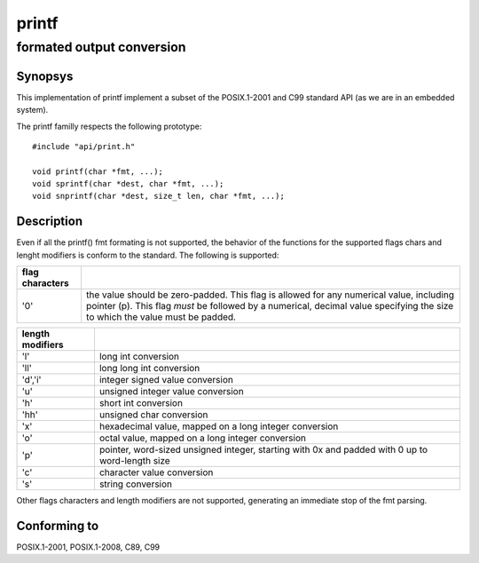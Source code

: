 printf
------
formated output conversion
^^^^^^^^^^^^^^^^^^^^^^^^^^

Synopsys
""""""""

This implementation of printf implement a subset of the POSIX.1-2001 and C99 standard API (as we are in an embedded system).

The printf familly respects the following prototype::

   #include "api/print.h"

   void printf(char *fmt, ...);
   void sprintf(char *dest, char *fmt, ...);
   void snprintf(char *dest, size_t len, char *fmt, ...);


Description
"""""""""""

Even if all the printf() fmt formating is not supported, the behavior of the functions for the supported flags chars and lenght modifiers is conform to the standard.
The following is supported:

+----------------+-----------------------------------------------------------+
| flag characters|                                                           |
+================+===========================================================+
| '0'            | the value should be zero-padded. This flag is allowed for |
|                | any numerical value, including pointer (p).               |
|                | This flag *must* be followed by a numerical, decimal value|
|                | specifying the size to which the value must be padded.    |
+----------------+-----------------------------------------------------------+

+-----------------+-----------------------------------------------------------+
| length modifiers|                                                           |
+=================+===========================================================+
| 'l'             | long int conversion                                       |
+-----------------+-----------------------------------------------------------+
| 'll'            | long long int conversion                                  |
+-----------------+-----------------------------------------------------------+
| 'd','i'         | integer signed value conversion                           |
+-----------------+-----------------------------------------------------------+
| 'u'             | unsigned integer value conversion                         |
+-----------------+-----------------------------------------------------------+
| 'h'             | short int conversion                                      |
+-----------------+-----------------------------------------------------------+
| 'hh'            | unsigned char conversion                                  |
+-----------------+-----------------------------------------------------------+
| 'x'             | hexadecimal value, mapped on a long integer conversion    |
+-----------------+-----------------------------------------------------------+
| 'o'             | octal value, mapped on a long integer conversion          |
+-----------------+-----------------------------------------------------------+
| 'p'             | pointer, word-sized unsigned integer, starting with 0x    |
|                 | and padded with 0 up to word-length size                  |
+-----------------+-----------------------------------------------------------+
| 'c'             | character value conversion                                |
+-----------------+-----------------------------------------------------------+
| 's'             | string conversion                                         |
+-----------------+-----------------------------------------------------------+

Other flags characters and length modifiers are not supported, generating an immediate stop of the fmt parsing.

Conforming to
"""""""""""""

POSIX.1-2001, POSIX.1-2008, C89, C99





